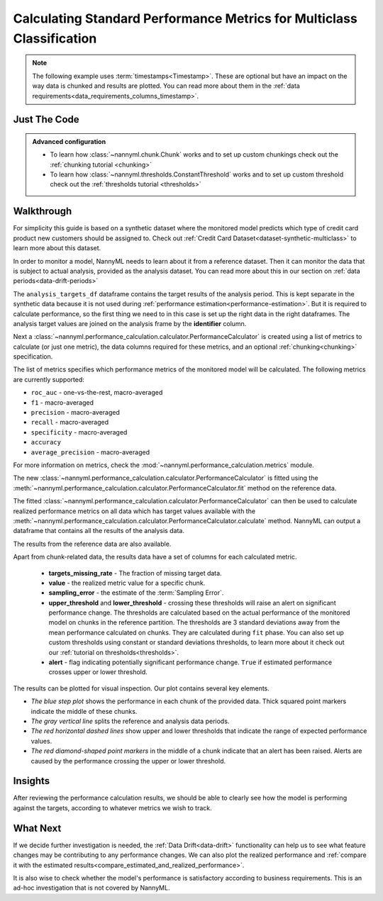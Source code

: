 .. _multiclass-standard-metric-calculation:

======================================================================
Calculating Standard Performance Metrics for Multiclass Classification
======================================================================

.. note::
    The following example uses :term:`timestamps<Timestamp>`.
    These are optional but have an impact on the way data is chunked and results are plotted.
    You can read more about them in the :ref:`data requirements<data_requirements_columns_timestamp>`.



Just The Code
==============

.. nbimport::
    :path: ./example_notebooks/Tutorial - Realized Performance - Multiclass Classification.ipynb
    :cells: 1 3 4 6 8

.. admonition:: **Advanced configuration**
    :class: hint

    - To learn how :class:`~nannyml.chunk.Chunk` works and to set up custom chunkings check out the :ref:`chunking tutorial <chunking>`
    - To learn how :class:`~nannyml.thresholds.ConstantThreshold` works and to set up custom threshold check out the :ref:`thresholds tutorial <thresholds>`

Walkthrough
=============


For simplicity this guide is based on a synthetic dataset where the monitored model predicts
which type of credit card product new customers should be assigned to.
Check out :ref:`Credit Card Dataset<dataset-synthetic-multiclass>` to learn more about this dataset.

In order to monitor a model, NannyML needs to learn about it from a reference dataset.
Then it can monitor the data that is subject to actual analysis, provided as the analysis dataset.
You can read more about this in our section on :ref:`data periods<data-drift-periods>`

The ``analysis_targets_df`` dataframe contains the target results of the analysis period. This is kept separate in the
synthetic data because it is not used during :ref:`performance estimation<performance-estimation>`. But it is required
to calculate performance, so the first thing we need to in this case is set up the right data in the right dataframes.
The analysis target values are joined on the analysis frame by the **identifier** column.

.. nbimport::
    :path: ./example_notebooks/Tutorial - Realized Performance - Multiclass Classification.ipynb
    :cells: 1

.. nbtable::
    :path: ./example_notebooks/Tutorial - Realized Performance - Multiclass Classification.ipynb
    :cell: 2

Next a :class:`~nannyml.performance_calculation.calculator.PerformanceCalculator` is created using a list of metrics to calculate
(or just one metric), the data columns required for these metrics, and an optional :ref:`chunking<chunking>` specification.

The list of metrics specifies which performance metrics of the monitored model will be calculated.
The following metrics are currently supported:

- ``roc_auc`` - one-vs-the-rest, macro-averaged
- ``f1`` - macro-averaged
- ``precision`` - macro-averaged
- ``recall`` - macro-averaged
- ``specificity`` - macro-averaged
- ``accuracy``
- ``average_precision`` - macro-averaged

For more information on metrics, check the :mod:`~nannyml.performance_calculation.metrics` module.

.. nbimport::
    :path: ./example_notebooks/Tutorial - Realized Performance - Multiclass Classification.ipynb
    :cells: 3


The new :class:`~nannyml.performance_calculation.calculator.PerformanceCalculator` is fitted using the
:meth:`~nannyml.performance_calculation.calculator.PerformanceCalculator.fit` method on the reference data.

The fitted :class:`~nannyml.performance_calculation.calculator.PerformanceCalculator` can then be used to calculate
realized performance metrics on all data which has target values available with the
:meth:`~nannyml.performance_calculation.calculator.PerformanceCalculator.calculate` method.
NannyML can output a dataframe that contains all the results of the analysis data.

.. nbimport::
    :path: ./example_notebooks/Tutorial - Realized Performance - Multiclass Classification.ipynb
    :cells: 4

.. nbtable::
    :path: ./example_notebooks/Tutorial - Realized Performance - Multiclass Classification.ipynb
    :cell: 5

The results from the reference data are also available.

.. nbimport::
    :path: ./example_notebooks/Tutorial - Realized Performance - Multiclass Classification.ipynb
    :cells: 6

.. nbtable::
    :path: ./example_notebooks/Tutorial - Realized Performance - Multiclass Classification.ipynb
    :cell: 7

Apart from chunk-related data, the results data have a set of columns for each calculated metric.

 - **targets_missing_rate** - The fraction of missing target data.
 - **value** - the realized metric value for a specific chunk.
 - **sampling_error** - the estimate of the :term:`Sampling Error`.
 - **upper_threshold** and **lower_threshold** - crossing these thresholds will raise an alert on significant
   performance change. The thresholds are calculated based on the actual performance of the monitored model on chunks in
   the reference partition. The thresholds are 3 standard deviations away from the mean performance calculated on
   chunks.
   They are calculated during ``fit`` phase. You can also set up custom thresholds using constant or standard deviations thresholds,
   to learn more about it check out our :ref:`tutorial on thresholds<thresholds>`.
 - **alert** - flag indicating potentially significant performance change. ``True`` if estimated performance crosses
   upper or lower threshold.

The results can be plotted for visual inspection. Our plot contains several key elements.

* *The blue step plot* shows the performance in each chunk of the provided data. Thick squared point markers indicate
  the middle of these chunks.

* *The gray vertical line* splits the reference and analysis data periods.

* *The red horizontal dashed lines* show upper and lower thresholds that indicate the range of
  expected performance values.

* *The red diamond-shaped point markers* in the middle of a chunk indicate that an alert has been raised.
  Alerts are caused by the performance crossing the upper or lower threshold.

.. nbimport::
    :path: ./example_notebooks/Tutorial - Realized Performance - Multiclass Classification.ipynb
    :cells: 8

.. image:: /_static/tutorials/performance_calculation/multiclass/tutorial-performance-calculation-multiclass.svg


Insights
========

After reviewing the performance calculation results, we should be able to clearly see how the model is performing against
the targets, according to whatever metrics we wish to track.


What Next
=========

If we decide further investigation is needed, the :ref:`Data Drift<data-drift>` functionality can help us to see
what feature changes may be contributing to any performance changes. We can also plot the realized performance
and :ref:`compare it with the estimated results<compare_estimated_and_realized_performance>`.

It is also wise to check whether the model's performance is satisfactory
according to business requirements. This is an ad-hoc investigation that is not covered by NannyML.
